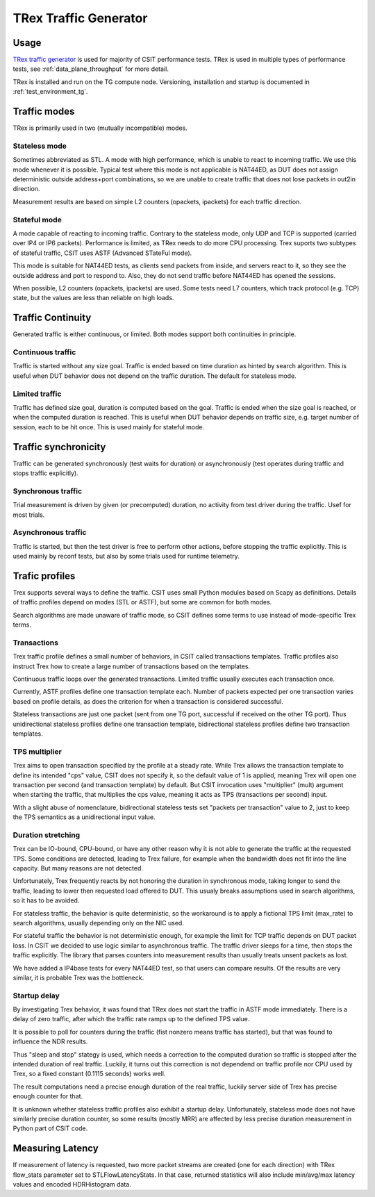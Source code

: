 TRex Traffic Generator
----------------------

Usage
~~~~~

`TRex traffic generator <https://trex-tgn.cisco.com>`_ is used for majority of
CSIT performance tests. TRex is used in multiple types of performance tests,
see :ref:`data_plane_throughput` for more detail.

TRex is installed and run on the TG compute node.
Versioning, installation and startup is documented in
:ref:`test_environment_tg`.

Traffic modes
~~~~~~~~~~~~~

TRex is primarily used in two (mutually incompatible) modes.

Stateless mode
______________

Sometimes abbreviated as STL.
A mode with high performance, which is unable to react to incoming traffic.
We use this mode whenever it is possible.
Typical test where this mode is not applicable is NAT44ED,
as DUT does not assign deterministic outside address+port combinations,
so we are unable to create traffic that does not lose packets
in out2in direction.

Measurement results are based on simple L2 counters
(opackets, ipackets) for each traffic direction.

Stateful mode
_____________

A mode capable of reacting to incoming traffic.
Contrary to the stateless mode, only UDP and TCP is supported
(carried over IP4 or IP6 packets).
Performance is limited, as TRex needs to do more CPU processing.
Trex suports two subtypes of stateful traffic,
CSIT uses ASTF (Advanced STateFul mode).

This mode is suitable for NAT44ED tests, as clients send packets from inside,
and servers react to it, so they see the outside address and port to respond to.
Also, they do not send traffic before NAT44ED has opened the sessions.

When possible, L2 counters (opackets, ipackets) are used.
Some tests need L7 counters, which track protocol (e.g. TCP) state,
but the values are less than reliable on high loads.

Traffic Continuity
~~~~~~~~~~~~~~~~~~

Generated traffic is either continuous, or limited.
Both modes support both continuities in principle.

Continuous traffic
__________________

Traffic is started without any size goal.
Traffic is ended based on time duration as hinted by search algorithm.
This is useful when DUT behavior does not depend on the traffic duration.
The default for stateless mode.

Limited traffic
_______________

Traffic has defined size goal, duration is computed based on the goal.
Traffic is ended when the size goal is reached,
or when the computed duration is reached.
This is useful when DUT behavior depends on traffic size,
e.g. target number of session, each to be hit once.
This is used mainly for stateful mode.

Traffic synchronicity
~~~~~~~~~~~~~~~~~~~~~

Traffic can be generated synchronously (test waits for duration)
or asynchronously (test operates during traffic and stops traffic explicitly).

Synchronous traffic
___________________

Trial measurement is driven by given (or precomputed) duration,
no activity from test driver during the traffic.
Usef for most trials.

Asynchronous traffic
____________________

Traffic is started, but then the test driver is free to perform
other actions, before stopping the traffic explicitly.
This is used mainly by reconf tests, but also by some trials
used for runtime telemetry.

Trafic profiles
~~~~~~~~~~~~~~~

Trex supports several ways to define the traffic.
CSIT uses small Python modules based on Scapy as definitions.
Details of traffic profiles depend on modes (STL or ASTF),
but some are common for both modes.

Search algorithms are made unaware of traffic mode,
so CSIT defines some terms to use instead of mode-specific Trex terms.

Transactions
____________

Trex traffic profile defines a small number of behaviors,
in CSIT called transactions templates. Traffic profiles also instruct
Trex how to create a large number of transactions based on the templates.

Continuous traffic loops over the generated transactions.
Limited traffic usually executes each transaction once.

Currently, ASTF profiles define one transaction template each.
Number of packets expected per one transaction varies based on profile details,
as does the criterion for when a transaction is considered successful.

Stateless transactions are just one packet (sent from one TG port,
successful if received on the other TG port).
Thus unidirectional stateless profiles define one transaction template,
bidirectional stateless profiles define two transaction templates.

TPS multiplier
______________

Trex aims to open transaction specified by the profile at a steady rate.
While Trex allows the transaction template to define its intended "cps" value,
CSIT does not specify it, so the default value of 1 is applied,
meaning Trex will open one transaction per second (and transaction template)
by default. But CSIT invocation uses "multiplier" (mult) argument
when starting the traffic, that multiplies the cps value,
meaning it acts as TPS (transactions per second) input.

With a slight abuse of nomenclature, bidirectional stateless tests
set "packets per transaction" value to 2, just to keep the TPS semantics
as a unidirectional input value.

Duration stretching
___________________

Trex can be IO-bound, CPU-bound, or have any other reason
why it is not able to generate the traffic at the requested TPS.
Some conditions are detected, leading to Trex failure,
for example when the bandwidth does not fit into the line capacity.
But many reasons are not detected.

Unfortunately, Trex frequently reacts by not honoring the duration
in synchronous mode, taking longer to send the traffic,
leading to lower then requested load offered to DUT.
This usualy breaks assumptions used in search algorithms,
so it has to be avoided.

For stateless traffic, the behavior is quite deterministic,
so the workaround is to apply a fictional TPS limit (max_rate)
to search algorithms, usually depending only on the NIC used.

For stateful traffic the behavior is not deterministic enough,
for example the limit for TCP traffic depends on DUT packet loss.
In CSIT we decided to use logic similar to asynchronous traffic.
The traffic driver sleeps for a time, then stops the traffic explicitly.
The library that parses counters into measurement results
than usually treats unsent packets as lost.

We have added a IP4base tests for every NAT44ED test,
so that users can compare results.
Of the results are very similar, it is probable Trex was the bottleneck.

Startup delay
_____________

By investigating Trex behavior, it was found that TRex does not start
the traffic in ASTF mode immediately. There is a delay of zero traffic,
after which the traffic rate ramps up to the defined TPS value.

It is possible to poll for counters during the traffic
(fist nonzero means traffic has started),
but that was found to influence the NDR results.

Thus "sleep and stop" stategy is used, which needs a correction
to the computed duration so traffic is stopped after the intended
duration of real traffic. Luckily, it turns out this correction
is not dependend on traffic profile nor CPU used by Trex,
so a fixed constant (0.1115 seconds) works well.

The result computations need a precise enough duration of the real traffic,
luckily server side of Trex has precise enough counter for that.

It is unknown whether stateless traffic profiles also exhibit a startup delay.
Unfortunately, stateless mode does not have similarly precise duration counter,
so some results (mostly MRR) are affected by less precise duration measurement
in Python part of CSIT code.

Measuring Latency
~~~~~~~~~~~~~~~~~

If measurement of latency is requested, two more packet streams are
created (one for each direction) with TRex flow_stats parameter set to
STLFlowLatencyStats. In that case, returned statistics will also include
min/avg/max latency values and encoded HDRHistogram data.
